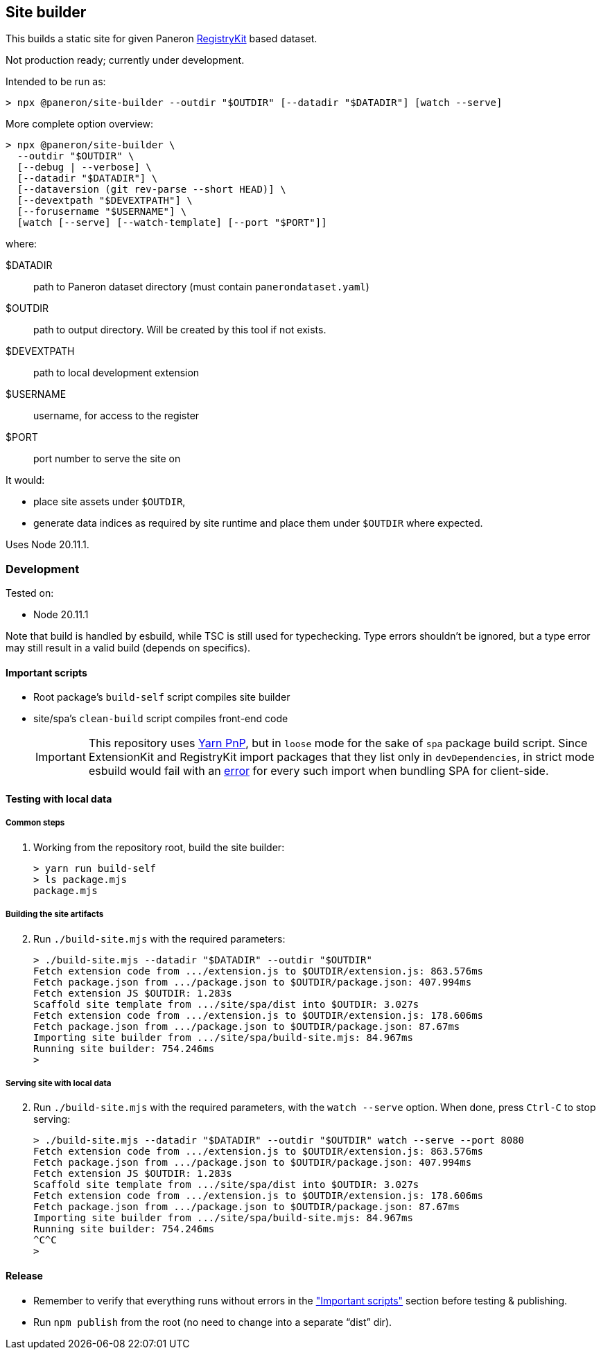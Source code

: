 == Site builder

This builds a static site for given Paneron
https://github.com/paneron/registry-kit/[RegistryKit^] based dataset.

Not production ready; currently under development.

Intended to be run as:

[source,console]
----
> npx @paneron/site-builder --outdir "$OUTDIR" [--datadir "$DATADIR"] [watch --serve]
----

More complete option overview:

[source,console]
----
> npx @paneron/site-builder \
  --outdir "$OUTDIR" \
  [--debug | --verbose] \
  [--datadir "$DATADIR"] \
  [--dataversion (git rev-parse --short HEAD)] \
  [--devextpath "$DEVEXTPATH"] \
  [--forusername "$USERNAME"] \
  [watch [--serve] [--watch-template] [--port "$PORT"]]
----

where:

$DATADIR::  path to Paneron dataset directory (must contain `panerondataset.yaml`)
$OUTDIR::  path to output directory.  Will be created by this tool if not exists.
$DEVEXTPATH::  path to local development extension
$USERNAME::  username, for access to the register
$PORT::  port number to serve the site on


It would:

* place site assets under `$OUTDIR`,
* generate data indices as required by site runtime and place them under
`$OUTDIR` where expected.

Uses Node 20.11.1.

=== Development

Tested on:

* Node 20.11.1

Note that build is handled by esbuild, while TSC is still used for
typechecking. Type errors shouldn’t be ignored, but a type error may
still result in a valid build (depends on specifics).

[[important-scripts]]
==== Important scripts

* Root package’s `build-self` script compiles site builder
* site/spa’s `clean-build` script compiles front-end code
+
[IMPORTANT]
====
This repository uses https://yarnpkg.com/features/pnp[Yarn PnP^], but in `loose` mode for the sake of
`spa` package build script. Since ExtensionKit and RegistryKit import
packages that they list only in `devDependencies`, in strict mode
esbuild would fail with an
https://stackoverflow.com/questions/76015181/the-yarn-plugnplay-manifest-forbids-importing-xyz-here-because-its-not-list[error]
for every such import when bundling SPA for client-side.
====

==== Testing with local data

===== Common steps

. Working from the repository root, build the site builder:
+
[source,console]
----
> yarn run build-self
> ls package.mjs
package.mjs
----

===== Building the site artifacts

[start=2]
. Run `./build-site.mjs` with the required parameters:
+
[source,console]
----
> ./build-site.mjs --datadir "$DATADIR" --outdir "$OUTDIR"
Fetch extension code from .../extension.js to $OUTDIR/extension.js: 863.576ms
Fetch package.json from .../package.json to $OUTDIR/package.json: 407.994ms
Fetch extension JS $OUTDIR: 1.283s
Scaffold site template from .../site/spa/dist into $OUTDIR: 3.027s
Fetch extension code from .../extension.js to $OUTDIR/extension.js: 178.606ms
Fetch package.json from .../package.json to $OUTDIR/package.json: 87.67ms
Importing site builder from .../site/spa/build-site.mjs: 84.967ms
Running site builder: 754.246ms
>
----

===== Serving site with local data

[start=2]
. Run `./build-site.mjs` with the required parameters, with the `watch --serve` option.
When done, press `Ctrl-C` to stop serving:
+
[source,console]
----
> ./build-site.mjs --datadir "$DATADIR" --outdir "$OUTDIR" watch --serve --port 8080
Fetch extension code from .../extension.js to $OUTDIR/extension.js: 863.576ms
Fetch package.json from .../package.json to $OUTDIR/package.json: 407.994ms
Fetch extension JS $OUTDIR: 1.283s
Scaffold site template from .../site/spa/dist into $OUTDIR: 3.027s
Fetch extension code from .../extension.js to $OUTDIR/extension.js: 178.606ms
Fetch package.json from .../package.json to $OUTDIR/package.json: 87.67ms
Importing site builder from .../site/spa/build-site.mjs: 84.967ms
Running site builder: 754.246ms
^C^C
>
----


==== Release

* Remember to verify that everything runs without errors in the
link:#important-scripts["Important scripts"] section before testing & publishing.
* Run `npm publish` from the root (no need to change into a separate
“dist” dir).

